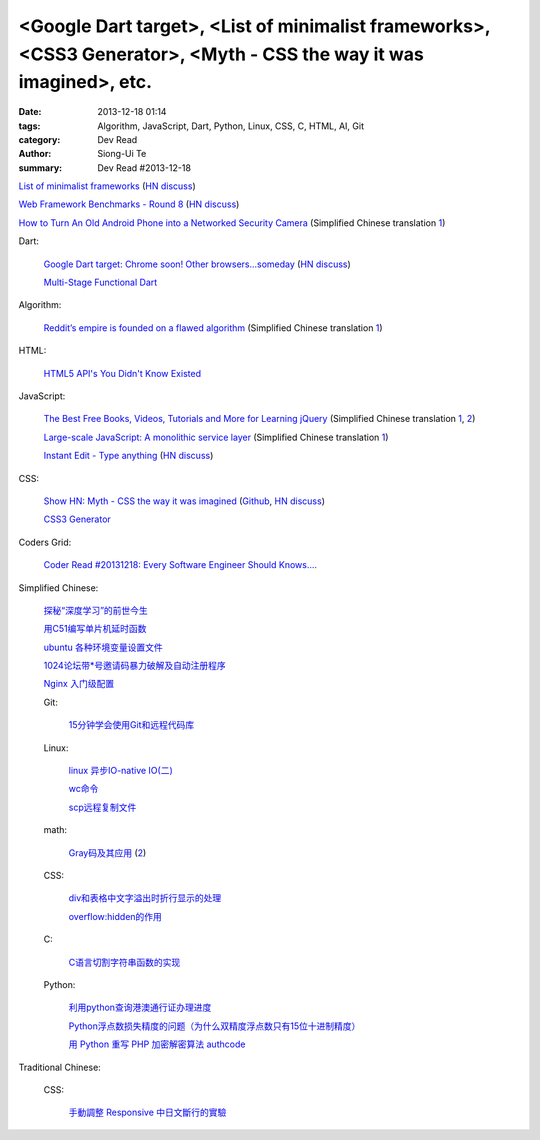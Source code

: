 <Google Dart target>, <List of minimalist frameworks>, <CSS3 Generator>, <Myth - CSS the way it was imagined>, etc.
###################################################################################################################

:date: 2013-12-18 01:14
:tags: Algorithm, JavaScript, Dart, Python, Linux, CSS, C, HTML, AI, Git
:category: Dev Read
:author: Siong-Ui Te
:summary: Dev Read #2013-12-18


`List of minimalist frameworks <https://github.com/neiesc/ListOfMinimalistFrameworks>`_
(`HN discuss <https://news.ycombinator.com/item?id=6925073>`__)

`Web Framework Benchmarks - Round 8 <http://www.techempower.com/benchmarks/#section=data-r8>`_
(`HN discuss <https://news.ycombinator.com/item?id=6922256>`__)

`How to Turn An Old Android Phone into a Networked Security Camera <http://www.howtogeek.com/139373/how-to-turn-an-old-android-phone-into-a-networked-security-camera/>`_
(Simplified Chinese translation `1 <http://www.geekfan.net/4498/>`__)

Dart:

  `Google Dart target: Chrome soon! Other browsers...someday <http://news.cnet.com/8301-1023_3-57615837-93/google-dart-target-chrome-soon-other-browsers...someday/>`_
  (`HN discuss <https://news.ycombinator.com/item?id=6922250>`__)

  `Multi-Stage Functional Dart <http://makeitso.no-ip.org/~polux/multi_stage_dart/>`_

Algorithm:

  `Reddit’s empire is founded on a flawed algorithm <http://technotes.iangreenleaf.com/posts/2013-12-09-reddits-empire-is-built-on-a-flawed-algorithm.html>`_
  (Simplified Chinese translation `1 <http://blog.jobbole.com/53406/>`__)

HTML:

  `HTML5 API's You Didn't Know Existed <http://www.aljtmedia.com/blog/html5-apis-you-didnt-know-existed>`_

JavaScript:

  `The Best Free Books, Videos, Tutorials and More for Learning jQuery <http://tutorialzine.com/2013/05/the-best-free-books-videos-tutorials-and-more-for-learning-jquery/>`_
  (Simplified Chinese translation `1 <http://blog.jobbole.com/53544/>`__,
  `2 <http://www.linuxeden.com/html/news/20131218/146533.html>`__)

  `Large-scale JavaScript: A monolithic service layer <http://mrjoelkemp.com/2013/12/large-scale-javascript-a-monolithic-service-layer/>`_
  (Simplified Chinese translation `1 <http://www.oschina.net/translate/large-scale-javascript-a-monolithic-service-layer>`__)

  `Instant Edit - Type anything <http://instantedit.github.io/>`_
  (`HN discuss <https://news.ycombinator.com/item?id=6927053>`__)

CSS:

  `Show HN: Myth - CSS the way it was imagined <http://www.myth.io/>`_
  (`Github <https://github.com/segmentio/myth>`__,
  `HN discuss <https://news.ycombinator.com/item?id=6923141>`__)

  `CSS3 Generator <http://css3generator.com/>`_

Coders Grid:

  `Coder Read #20131218: Every Software Engineer Should Knows…. <http://www.codersgrid.com/2013/12/18/coder-read-20131218-every-software-engineer-should-knows/>`_

Simplified Chinese:

  `探秘“深度学习”的前世今生 <http://www.linuxeden.com/html/itnews/20131218/146562.html>`_

  `用C51编写单片机延时函数 <http://my.oschina.net/yumifan/blog/185544>`_

  `ubuntu 各种环境变量设置文件 <http://my.oschina.net/zhaoding/blog/185668>`_

  `1024论坛带*号邀请码暴力破解及自动注册程序 <http://www.oschina.net/code/snippet_104523_27382>`_

  `Nginx 入门级配置 <http://my.oschina.net/jiemachina/blog/185484>`_

  Git:

    `15分钟学会使用Git和远程代码库 <http://blog.jobbole.com/53573/>`_

  Linux:

    `linux 异步IO-native IO(二) <http://my.oschina.net/sundq/blog/185490>`_

    `wc命令 <http://my.oschina.net/u/1414017/blog/185517>`_

    `scp远程复制文件 <http://my.oschina.net/robinsonlu/blog/185528>`_

  math:

    `Gray码及其应用 <http://www.csdn.net/article/2013-11-27/2817634-Gray>`_
    (`2 <http://www.csdn.net/article/2013-11-27/2817634>`__)

  CSS:

    `div和表格中文字溢出时折行显示的处理 <http://my.oschina.net/u/1264033/blog/185570>`_

    `overflow:hidden的作用 <http://my.oschina.net/xuqianwen/blog/185576>`_

  C:

    `C语言切割字符串函数的实现 <http://www.oschina.net/code/snippet_778875_27389>`_

  Python:

    `利用python查询港澳通行证办理进度 <http://www.oschina.net/code/snippet_139971_27391>`_

    `Python浮点数损失精度的问题（为什么双精度浮点数只有15位十进制精度） <http://my.oschina.net/lionets/blog/185435>`_

    `用 Python 重写 PHP 加密解密算法 authcode <http://my.oschina.net/catroll/blog/185494>`_

Traditional Chinese:

  CSS:

    `手動調整 Responsive 中日文斷行的實驗 <http://blog.zhusee.in/post/166392/experiments-on-manual-chinese-japanese-responsive-line-break>`_
